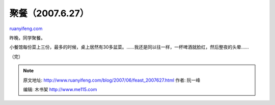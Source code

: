 .. _200706_feast_2007627:

聚餐（2007.6.27）
====================================

`ruanyifeng.com <http://www.ruanyifeng.com/blog/2007/06/feast_2007627.html>`__

昨晚，同学聚餐。

小餐馆每份菜上三份，最多的时候，桌上居然有30多盆菜。……我还是同以往一样，一杯啤酒就脸红，然后整夜的头晕……

（完）

.. note::
    原文地址: http://www.ruanyifeng.com/blog/2007/06/feast_2007627.html 
    作者: 阮一峰 

    编辑: 木书架 http://www.me115.com